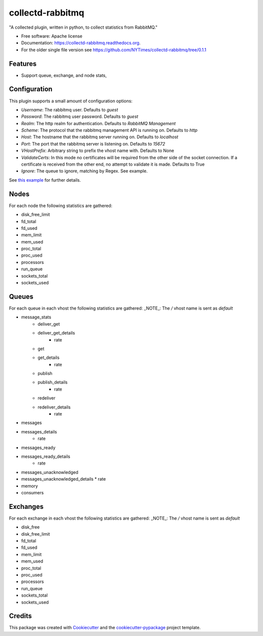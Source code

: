 ===============================
collectd-rabbitmq
===============================

.. image:: https://img.shields.io/pypi/v/collectd-rabbitmq.svg
        :target: https://pypi.python.org/pypi/collectd-rabbitmq

.. image:: https://api.travis-ci.org/NYTimes/collectd-rabbitmq.svg
        :target: https://travis-ci.org/NYTimes/collectd-rabbitmq

.. image:: https://readthedocs.org/projects/collectd-rabbitmq/badge/?version=latest
        :target: https://readthedocs.org/projects/collectd-rabbitmq/?badge=latest
        :alt: Documentation Status

.. image:: https://coveralls.io/repos/github/NYTimes/collectd-rabbitmq/badge.svg?branch=master
        :target: https://coveralls.io/github/NYTimes/collectd-rabbitmq?branch=master

"A collected plugin, written in python, to collect statistics from RabbitMQ."

* Free software: Apache license
* Documentation: https://collectd-rabbitmq.readthedocs.org.
* For the older single file version see https://github.com/NYTimes/collectd-rabbitmq/tree/0.1.1

Features
--------

* Support queue, exchange, and node stats,


Configuration
-------------

This plugin supports a small amount of configuration options:

* `Username`: The rabbitmq user. Defaults to `guest`
* `Password`: The rabbitmq user password. Defaults to `guest`
* `Realm`: The http realm for authentication. Defaults to `RabbitMQ Management`
* `Scheme`: The protocol that the rabbitmq management API is running on. Defaults to `http`
* `Host`: The hostname that the rabbitmq server running on. Defaults to `localhost`
* `Port`: The port that the rabbitmq server is listening on. Defaults to `15672`
* `VHostPrefix`: Arbitrary string to prefix the vhost name with. Defaults to None
* `ValidateCerts`: In this mode no certificates will be required from the other side of the socket connection.
  If a certificate is received from the other end, no attempt to validate it is made. Defaults to True
* `Ignore`: The queue to ignore, matching by Regex.  See example.

See `this example`_ for further details.
    .. _this example: config/collectd.conf

Nodes
-----

For each node the following statistics are gathered:

* disk_free_limit
* fd_total
* fd_used
* mem_limit
* mem_used
* proc_total
* proc_used
* processors
* run_queue
* sockets_total
* sockets_used

Queues
-------

For each queue in each vhost the following statistics are gathered:
_NOTE_: The `/` vhost name is sent as `default`

* message_stats
    * deliver_get
    * deliver_get_details
        * rate
    * get
    * get_details
        * rate
    * publish
    * publish_details
        * rate
    * redeliver
    * redeliver_details
        * rate
* messages
* messages_details
    * rate
* messages_ready
* messages_ready_details
    * rate
* messages_unacknowledged
* messages_unacknowledged_details
  * rate
* memory
* consumers

Exchanges
----------

For each exchange in each vhost the following statistics are gathered:
_NOTE_: The `/` vhost name is sent as `default`

* disk_free
* disk_free_limit
* fd_total
* fd_used
* mem_limit
* mem_used
* proc_total
* proc_used
* processors
* run_queue
* sockets_total
* sockets_used

Credits
---------

This package was created with Cookiecutter_ and the `cookiecutter-pypackage`_ project template.

.. _Cookiecutter: https://github.com/audreyr/cookiecutter
.. _`cookiecutter-pypackage`: https://github.com/audreyr/cookiecutter-pypackage
